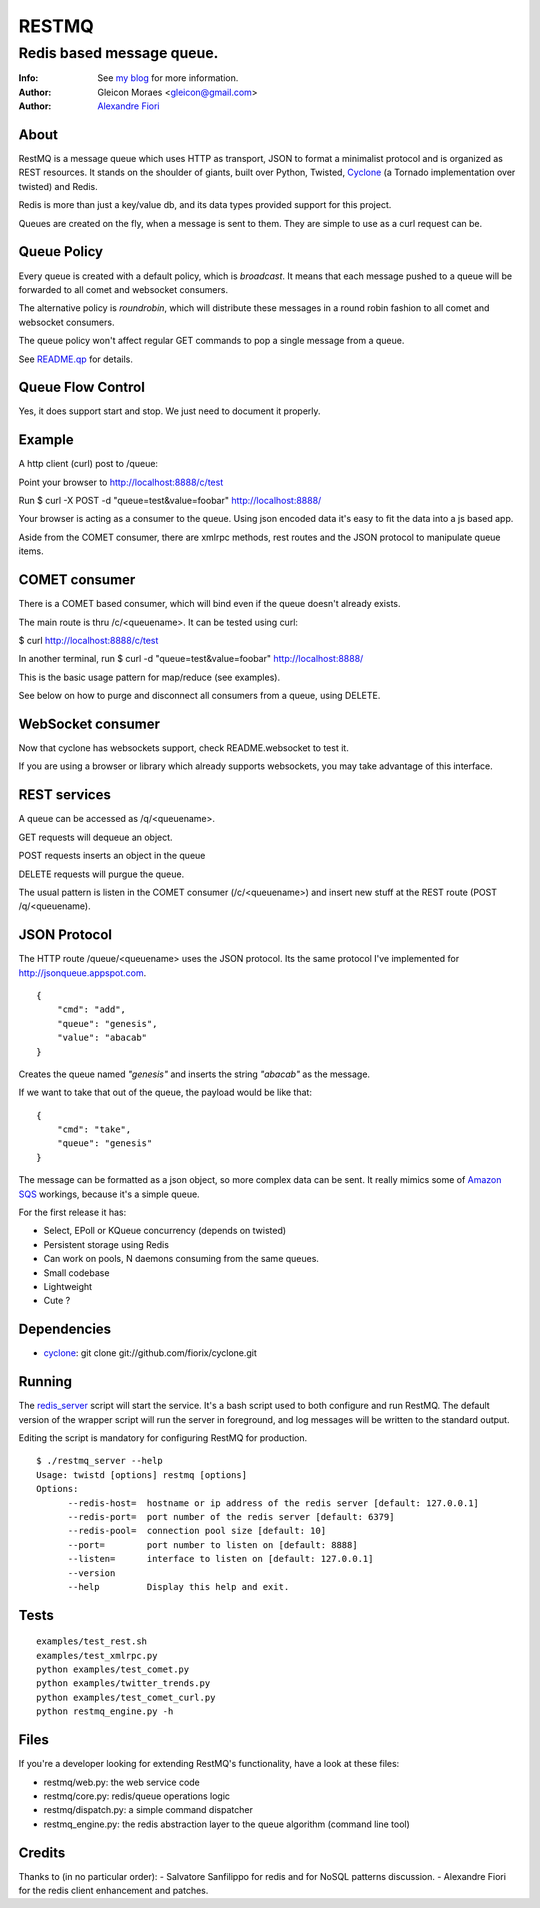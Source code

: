 ======
RESTMQ
======

Redis based message queue.
--------------------------

:Info: See `my blog <http://zenmachine.wordpress.com>`_ for more information.
:Author: Gleicon Moraes <gleicon@gmail.com>
:Author: `Alexandre Fiori <http://github.com/fiorix/>`_


About
=====

RestMQ is a message queue which uses HTTP as transport, JSON to format a minimalist protocol and is organized as REST 
resources. It stands on the shoulder of giants, built over Python, Twisted, `Cyclone <http://github.com/fiorix/cyclone>`_ (a Tornado implementation over twisted) and Redis.

Redis is more than just a key/value db, and its data types provided support for this project.

Queues are created on the fly, when a message is sent to them. They are simple to use as a curl request can be.

Queue Policy
============

Every queue is created with a default policy, which is `broadcast`. It means that each message
pushed to a queue will be forwarded to all comet and websocket consumers.

The alternative policy is `roundrobin`, which will distribute these messages in a round robin 
fashion to all comet and websocket consumers.

The queue policy won't affect regular GET commands to pop a single message from a queue.

See `README.qp <http://github.com/gleicon/restmq/blob/master/README.qp>`_ for details.


Queue Flow Control
==================

Yes, it does support start and stop. We just need to document it properly.


Example
========
A http client (curl) post to /queue:

Point your browser to http://localhost:8888/c/test

Run $ curl -X POST -d "queue=test&value=foobar" http://localhost:8888/ 

Your browser is acting as a consumer to the queue. Using json encoded data it's easy to fit the data into a js based app.

Aside from the COMET consumer, there are xmlrpc methods, rest routes and the JSON protocol to manipulate queue items.


COMET consumer
==============

There is a COMET based consumer, which will bind even if the queue doesn't already exists. 

The main route is thru /c/<queuename>. It can be tested using curl:

$ curl http://localhost:8888/c/test

In another terminal, run $ curl -d "queue=test&value=foobar" http://localhost:8888/ 

This is the basic usage pattern for map/reduce (see examples).

See below on how to purge and disconnect all consumers from a queue, using DELETE.


WebSocket consumer
==================

Now that cyclone has websockets support, check README.websocket to test it. 

If you are using a browser or library which already supports websockets, you may take advantage of this interface.


REST services
=============

A queue can be accessed as /q/<queuename>.

GET requests will dequeue an object.

POST requests inserts an object in the queue

DELETE requests will purgue the queue.

The usual pattern is listen in the COMET consumer (/c/<queuename>) and insert new stuff at the REST route (POST /q/<queuename).


JSON Protocol
=============

The HTTP route /queue/<queuename> uses the JSON protocol. Its the same protocol I've implemented for http://jsonqueue.appspot.com.

::

    {
        "cmd": "add",
        "queue": "genesis",
        "value": "abacab"
    }

Creates the queue named *"genesis"* and inserts the string *"abacab"* as the message.

If we want to take that out of the queue, the payload would be like that:

::

    {
        "cmd": "take",
        "queue": "genesis"
    }


The message can be formatted as a json object, so more complex data can be sent.
It really mimics some of `Amazon SQS <http://aws.amazon.com/sqs/>`_ workings, because it's a simple queue.

For the first release it has:

- Select, EPoll or KQueue concurrency (depends on twisted)
- Persistent storage using Redis
- Can work on pools, N daemons consuming from the same queues.
- Small codebase
- Lightweight
- Cute ?


Dependencies
============
- `cyclone <http://github.com/fiorix/cyclone>`_: 
  git clone git://github.com/fiorix/cyclone.git 


Running
=======

The `redis_server <http://github.com/gleicon/restmq/blob/twisted_plugin/restmq_server>`_ script will start the service. It's a bash script used to both configure and run RestMQ. The default version of the wrapper script will run the server in foreground, and log messages will be written to the standard output.

Editing the script is mandatory for configuring RestMQ for production.

::

    $ ./restmq_server --help
    Usage: twistd [options] restmq [options]
    Options:
          --redis-host=  hostname or ip address of the redis server [default: 127.0.0.1]
          --redis-port=  port number of the redis server [default: 6379]
          --redis-pool=  connection pool size [default: 10]
          --port=        port number to listen on [default: 8888]
          --listen=      interface to listen on [default: 127.0.0.1]
          --version      
          --help         Display this help and exit.


Tests
=====

::

    examples/test_rest.sh
    examples/test_xmlrpc.py
    python examples/test_comet.py
    python examples/twitter_trends.py
    python examples/test_comet_curl.py  
    python restmq_engine.py -h


Files
=====

If you're a developer looking for extending RestMQ's functionality, have a look at these files:

- restmq/web.py: the web service code
- restmq/core.py: redis/queue operations logic
- restmq/dispatch.py: a simple command dispatcher
- restmq_engine.py: the redis abstraction layer to the queue algorithm (command line tool)


Credits
=======
Thanks to (in no particular order):
- Salvatore Sanfilippo for redis and for NoSQL patterns discussion.
- Alexandre Fiori for the redis client enhancement and patches.
